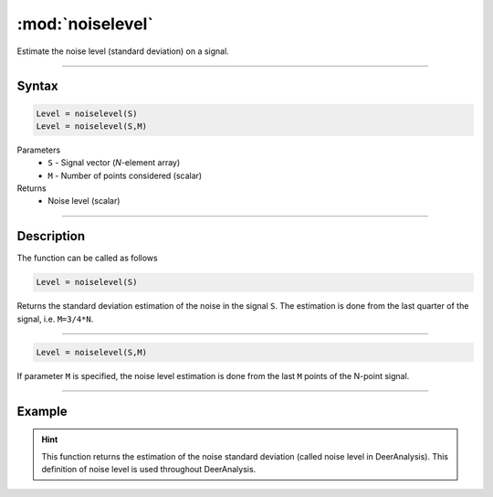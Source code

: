 .. highlight:: matlab
.. _noiselevel:

*********************
:mod:`noiselevel`
*********************

Estimate the noise level (standard deviation) on a signal.

-----------------------------


Syntax
=========================================

.. code-block:: matlab

   Level = noiselevel(S)
   Level = noiselevel(S,M)

Parameters
    *   ``S`` - Signal vector (*N*-element array)
    *   ``M`` -  Number of points considered (scalar)
Returns
    *  Noise level (scalar)

-----------------------------


Description
=========================================
The function can be called as follows

.. code-block:: matlab

   Level = noiselevel(S)

Returns the standard deviation estimation of the noise in the signal ``S``. The estimation is done from the last quarter of the signal, i.e. ``M=3/4*N``.

-----------------------------


.. code-block:: matlab

    Level = noiselevel(S,M)

If parameter ``M`` is specified, the noise level estimation is done from the last ``M`` points of the N-point signal.

-----------------------------

Example
============

.. image:: ../images/noiselevel1.svg

.. hint:: This function returns the estimation of the noise standard deviation (called noise level in DeerAnalysis). This definition of noise level is used throughout DeerAnalysis.